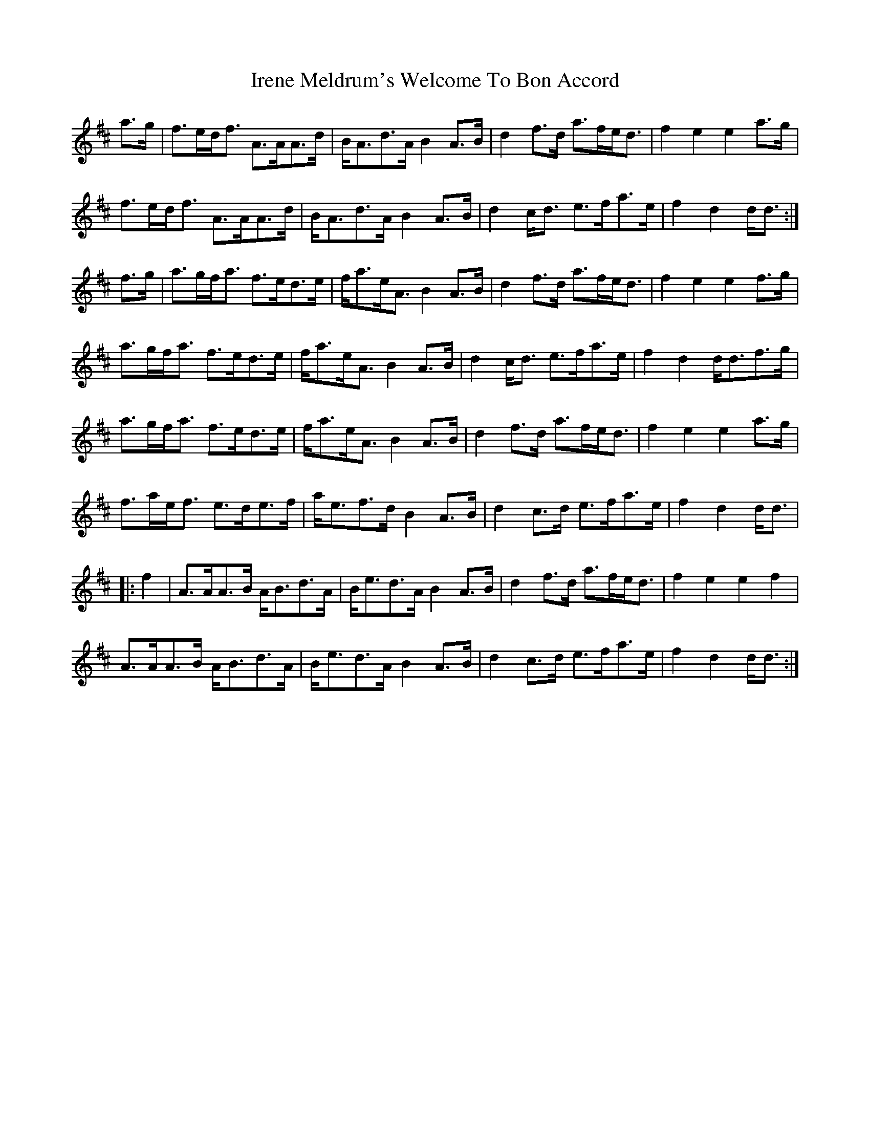 X: 19063
T: Irene Meldrum's Welcome To Bon Accord
R: march
M: 
K: Dmajor
a>g|f>ed<f A>AA>d|B<Ad>A B2 A>B|d2 f>d a>fe<d|f2 e2 e2 a>g|
f>ed<f A>AA>d|B<Ad>A B2 A>B|d2 c<d e>fa>e|f2 d2 d<d:|
f>g|a>gf<a f>ed>e|f<ae<A B2 A>B|d2 f>d a>fe<d|f2 e2 e2 f>g|
a>gf<a f>ed>e|f<ae<A B2 A>B|d2 c<d e>fa>e|f2 d2 d<df>g|
a>gf<a f>ed>e|f<ae<A B2 A>B|d2 f>d a>fe<d|f2 e2 e2 a>g|
f>ae<f e>de>f|a<ef>d B2 A>B|d2 c>d e>fa>e|f2 d2 d<d|
|:f2|A>AA>B A<Bd>A|B<ed>A B2 A>B|d2 f>d a>fe<d|f2 e2 e2 f2|
A>AA>B A<Bd>A|B<ed>A B2 A>B|d2 c>d e>fa>e|f2 d2 d<d:|

